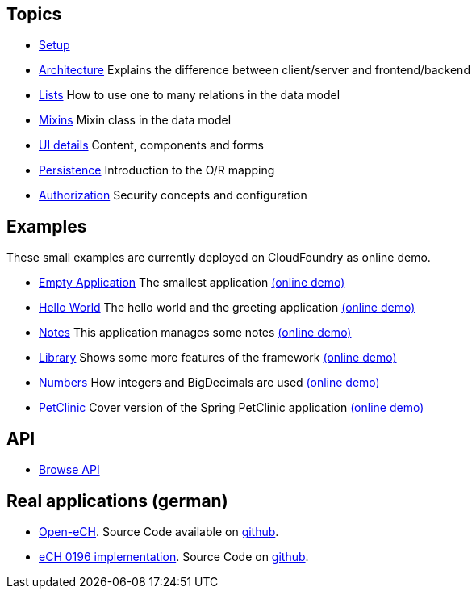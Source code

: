 == Topics

* link:setup.adoc[Setup]
* link:arch.adoc[Architecture] Explains the difference between client/server and frontend/backend
* link:lists.adoc[Lists] How to use one to many relations in the data model
* link:mixins.adoc[Mixins] Mixin class in the data model
* link:ui_content_and_components.adoc[UI details] Content, components and forms
* link:../example/006_Persistence/doc/006.adoc[Persistence] Introduction to the O/R mapping
* link:authorization.adoc[Authorization] Security concepts and configuration

== Examples

These small examples are currently deployed on CloudFoundry as online demo.

* link:../example/001_EmptyApplication/doc/001.adoc[Empty Application] The smallest application link:http://minimalj-examples.cfapps.io/empty/[(online demo)]
* link:../example/002_HelloWorld/doc/002.adoc[Hello World] The hello world and the greeting application link:http://minimalj-examples.cfapps.io/greeting/[(online demo)]
* link:../example/003_Notes/doc/003.adoc[Notes] This application manages some notes link:http://minimalj-examples.cfapps.io/notes/[(online demo)]
* link:../example/004_Library/doc/004.adoc[Library] Shows some more features of the framework link:http://minimalj-examples.cfapps.io/library/[(online demo)]
* link:../example/005_Numbers/doc/005.adoc[Numbers] How integers and BigDecimals are used link:http://minimalj-examples.cfapps.io/numbers/[(online demo)]
* link:../example/007_PetClinic/doc/007.adoc[PetClinic] Cover version of the Spring PetClinic application link:http://minimalj-examples.cfapps.io/petClinic/[(online demo)]

== API
* link:http://javadoc.io/doc/org.minimalj/minimalj/[Browse API]

== Real applications (german)
* http://www.openech.ch/[Open-eCH]. Source Code available on https://github.com/BrunoEberhard/open-ech[github].
* https://openech-taxstatement.herokuapp.com/[eCH 0196 implementation]. Source Code on https://github.com/BrunoEberhard/open-ech-taxstatement[github].